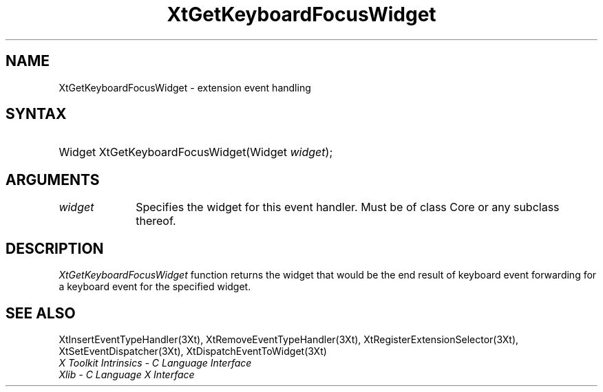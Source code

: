 .\" $Xorg: XtGetKFoc.man,v 1.3 2000/08/17 19:42:00 cpqbld Exp $
.\"
.\" Copyright (c) 1993, 1994  X Consortium
.\" 
.\" Permission is hereby granted, free of charge, to any person obtaining a
.\" copy of this software and associated documentation files (the "Software"), 
.\" to deal in the Software without restriction, including without limitation 
.\" the rights to use, copy, modify, merge, publish, distribute, sublicense, 
.\" and/or sell copies of the Software, and to permit persons to whom the 
.\" Software furnished to do so, subject to the following conditions:
.\" 
.\" The above copyright notice and this permission notice shall be included in
.\" all copies or substantial portions of the Software.
.\" 
.\" THE SOFTWARE IS PROVIDED "AS IS", WITHOUT WARRANTY OF ANY KIND, EXPRESS OR
.\" IMPLIED, INCLUDING BUT NOT LIMITED TO THE WARRANTIES OF MERCHANTABILITY,
.\" FITNESS FOR A PARTICULAR PURPOSE AND NONINFRINGEMENT.  IN NO EVENT SHALL 
.\" THE X CONSORTIUM BE LIABLE FOR ANY CLAIM, DAMAGES OR OTHER LIABILITY, 
.\" WHETHER IN AN ACTION OF CONTRACT, TORT OR OTHERWISE, ARISING FROM, OUT OF 
.\" OR IN CONNECTION WITH THE SOFTWARE OR THE USE OR OTHER DEALINGS IN THE 
.\" SOFTWARE.
.\" 
.\" Except as contained in this notice, the name of the X Consortium shall not 
.\" be used in advertising or otherwise to promote the sale, use or other 
.\" dealing in this Software without prior written authorization from the 
.\" X Consortium.
.\"
.\" $XFree86: xc/doc/man/Xt/XtGetKFoc.man,v 1.4 2005/02/11 03:03:05 dawes Exp $
.\"
.ds tk X Toolkit
.ds xT X Toolkit Intrinsics \- C Language Interface
.ds xI Intrinsics
.ds xW X Toolkit Athena Widgets \- C Language Interface
.ds xL Xlib \- C Language X Interface
.ds xC Inter-Client Communication Conventions Manual
.ds Rn 3
.ds Vn 2.2
.hw XtGet-Keyboard-Focus-Widget wid-get
.na
.de Ds
.nf
.\\$1D \\$2 \\$1
.ft 1
.ps \\n(PS
.\".if \\n(VS>=40 .vs \\n(VSu
.\".if \\n(VS<=39 .vs \\n(VSp
..
.de De
.ce 0
.if \\n(BD .DF
.nr BD 0
.in \\n(OIu
.if \\n(TM .ls 2
.sp \\n(DDu
.fi
..
.de FD
.LP
.KS
.TA .5i 3i
.ta .5i 3i
.nf
..
.de FN
.fi
.KE
.LP
..
.de IN		\" send an index entry to the stderr
..
.de C{
.KS
.nf
.D
.\"
.\"	choose appropriate monospace font
.\"	the imagen conditional, 480,
.\"	may be changed to L if LB is too
.\"	heavy for your eyes...
.\"
.ie "\\*(.T"480" .ft L
.el .ie "\\*(.T"300" .ft L
.el .ie "\\*(.T"202" .ft PO
.el .ie "\\*(.T"aps" .ft CW
.el .ft R
.ps \\n(PS
.ie \\n(VS>40 .vs \\n(VSu
.el .vs \\n(VSp
..
.de C}
.DE
.R
..
.de Pn
.ie t \\$1\fB\^\\$2\^\fR\\$3
.el \\$1\fI\^\\$2\^\fP\\$3
..
.de ZN
.ie t \fB\^\\$1\^\fR\\$2
.el \fI\^\\$1\^\fP\\$2
..
.de NT
.ne 7
.ds NO Note
.if \\n(.$>$1 .if !'\\$2'C' .ds NO \\$2
.if \\n(.$ .if !'\\$1'C' .ds NO \\$1
.ie n .sp
.el .sp 10p
.TB
.ce
\\*(NO
.ie n .sp
.el .sp 5p
.if '\\$1'C' .ce 99
.if '\\$2'C' .ce 99
.in +5n
.ll -5n
.R
..
.		\" Note End -- doug kraft 3/85
.de NE
.ce 0
.in -5n
.ll +5n
.ie n .sp
.el .sp 10p
..
.ny0
.TH XtGetKeyboardFocusWidget 3Xt __vendorversion__ "XT FUNCTIONS"
.SH NAME
XtGetKeyboardFocusWidget \- extension event handling
.SH SYNTAX
.HP
Widget XtGetKeyboardFocusWidget(Widget \fIwidget\fP); 
.SH ARGUMENTS
.IP \fIwidget\fP 1i
Specifies the widget for this event handler.
Must be of class Core or any subclass thereof.
.SH DESCRIPTION
.ZN XtGetKeyboardFocusWidget
function returns the widget that would be the end result of keyboard
event forwarding for a keyboard event for the specified widget.
.SH "SEE ALSO"
XtInsertEventTypeHandler(3Xt), XtRemoveEventTypeHandler(3Xt),
XtRegisterExtensionSelector(3Xt), XtSetEventDispatcher(3Xt),
XtDispatchEventToWidget(3Xt)
.br
\fI\*(xT\fP
.br
\fI\*(xL\fP
